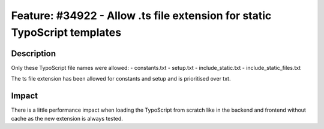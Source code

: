 ==========================================================================
Feature: #34922 - Allow .ts file extension for static TypoScript templates
==========================================================================

Description
===========

Only these TypoScript file names were allowed:
- constants.txt
- setup.txt
- include_static.txt
- include_static_files.txt

The ts file extension has been allowed for constants and setup and is prioritised over txt.


Impact
======

There is a little performance impact when loading the TypoScript from scratch like in the backend and frontend without cache as the new extension is always tested.
